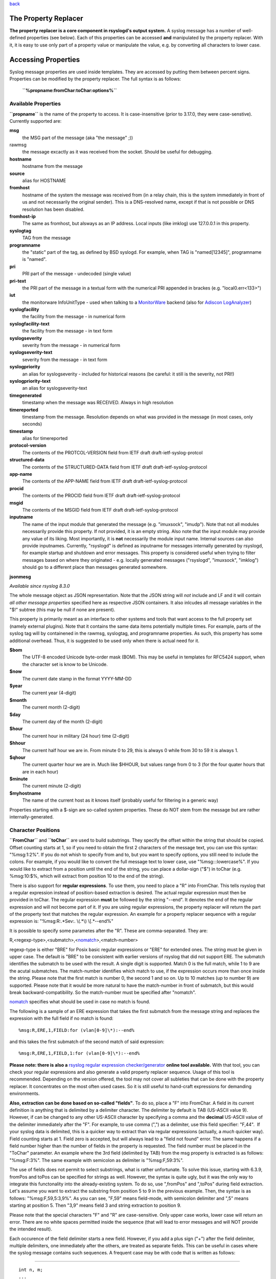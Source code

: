 `back <rsyslog_conf_templates.html>`_

The Property Replacer
=====================

**The property replacer is a core component in rsyslogd's output
system.** A syslog message has a number of well-defined properties (see
below). Each of this properties can be accessed **and** manipulated by
the property replacer. With it, it is easy to use only part of a
property value or manipulate the value, e.g. by converting all
characters to lower case.

Accessing Properties
====================

Syslog message properties are used inside templates. They are accessed
by putting them between percent signs. Properties can be modified by the
property replacer. The full syntax is as follows:

    **``%propname:fromChar:toChar:options%``**

Available Properties
--------------------

**``propname``** is the name of the property to access. It is
case-insensitive (prior to 3.17.0, they were case-senstive). Currently
supported are:

**msg**
  the MSG part of the message (aka "the message" ;))

rawmsg
  the message excactly as it was received from the socket. Should be
  useful for debugging.

**hostname**
  hostname from the message

**source**
  alias for HOSTNAME

**fromhost**
  hostname of the system the message was received from (in a relay chain,
  this is the system immediately in front of us and not necessarily the
  original sender). This is a DNS-resolved name, except if that is not
  possible or DNS resolution has been disabled.

**fromhost-ip**
  The same as fromhost, but alsways as an IP address. Local inputs (like
  imklog) use 127.0.0.1 in this property.

**syslogtag**
  TAG from the message

**programname**
  the "static" part of the tag, as defined by BSD syslogd. For example,
  when TAG is "named[12345]", programname is "named".

**pri**
  PRI part of the message - undecoded (single value)

**pri-text**
  the PRI part of the message in a textual form with the numerical PRI
  appended in brackes (e.g. "local0.err<133>")

**iut**
  the monitorware InfoUnitType - used when talking to a
  `MonitorWare <http://www.monitorware.com>`_ backend (also for
  `Adiscon LogAnalyzer <http://www.phplogcon.org/>`_)

**syslogfacility**
  the facility from the message - in numerical form

**syslogfacility-text**
  the facility from the message - in text form

**syslogseverity**
  severity from the message - in numerical form

**syslogseverity-text**
  severity from the message - in text form

**syslogpriority**
  an alias for syslogseverity - included for historical reasons (be
  careful: it still is the severity, not PRI!)

**syslogpriority-text**
  an alias for syslogseverity-text

**timegenerated**
  timestamp when the message was RECEIVED. Always in high resolution

**timereported**
  timestamp from the message. Resolution depends on what was provided in
  the message (in most cases, only seconds)

**timestamp**
  alias for timereported

**protocol-version**
  The contents of the PROTCOL-VERSION field from IETF draft
  draft-ietf-syslog-protcol

**structured-data**
  The contents of the STRUCTURED-DATA field from IETF draft
  draft-ietf-syslog-protocol

**app-name**
  The contents of the APP-NAME field from IETF draft
  draft-ietf-syslog-protocol

**procid**
  The contents of the PROCID field from IETF draft
  draft-ietf-syslog-protocol

**msgid**
  The contents of the MSGID field from IETF draft
  draft-ietf-syslog-protocol

**inputname**
  The name of the input module that generated the message (e.g.
  "imuxsock", "imudp"). Note that not all modules necessarily provide this
  property. If not provided, it is an empty string. Also note that the
  input module may provide any value of its liking. Most importantly, it
  is **not** necessarily the module input name. Internal sources can also
  provide inputnames. Currently, "rsyslogd" is defined as inputname for
  messages internally generated by rsyslogd, for example startup and
  shutdown and error messages. This property is considered useful when
  trying to filter messages based on where they originated - e.g. locally
  generated messages ("rsyslogd", "imuxsock", "imklog") should go to a
  different place than messages generated somewhere.

**jsonmesg**

*Available since rsyslog 8.3.0*

The whole message object as JSON representation. Note that the JSON
string will *not* include and LF and it will contain *all other message
properties* specified here as respective JSON containers. It also inlcudes
all message variables in the "$!" subtree (this may be null if none are
present).

This property is primarily meant as an interface to other systems and
tools that want access to the full property set (namely external
plugins). Note that it contains the same data items potentially multiple
times. For example, parts of the syslog tag will by containened in the
rawmsg, syslogtag, and programname properties. As such, this property
has some additional overhead. Thus, it is suggested to be used only
when there is actual need for it.

**$bom**
  The UTF-8 encoded Unicode byte-order mask (BOM). This may be useful in
  templates for RFC5424 support, when the character set is know to be
  Unicode.
  
**$now**
  The current date stamp in the format YYYY-MM-DD

**$year**
  The current year (4-digit)

**$month**
  The current month (2-digit)

**$day**
  The current day of the month (2-digit)

**$hour**
  The current hour in military (24 hour) time (2-digit)

**$hhour**
  The current half hour we are in. From minute 0 to 29, this is always 0
  while from 30 to 59 it is always 1.

**$qhour**
  The current quarter hour we are in. Much like $HHOUR, but values range
  from 0 to 3 (for the four quater hours that are in each hour)

**$minute**
  The current minute (2-digit)

**$myhostname**
  The name of the current host as it knows itself (probably useful for
  filtering in a generic way)

Properties starting with a $-sign are so-called system properties. These
do NOT stem from the message but are rather internally-generated.

Character Positions
-------------------

**``FromChar``** and **``toChar``** are used to build substrings. They
specify the offset within the string that should be copied. Offset
counting starts at 1, so if you need to obtain the first 2 characters of
the message text, you can use this syntax: "%msg:1:2%". If you do not
whish to specify from and to, but you want to specify options, you still
need to include the colons. For example, if you would like to convert
the full message text to lower case, use "%msg:::lowercase%". If you
would like to extract from a position until the end of the string, you
can place a dollar-sign ("$") in toChar (e.g. %msg:10:$%, which will
extract from position 10 to the end of the string).

There is also support for **regular expressions**. To use them, you need
to place a "R" into FromChar. This tells rsyslog that a regular
expression instead of position-based extraction is desired. The actual
regular expression must then be provided in toChar. The regular
expression **must** be followed by the string "--end". It denotes the
end of the regular expression and will not become part of it. If you are
using regular expressions, the property replacer will return the part of
the property text that matches the regular expression. An example for a
property replacer sequence with a regular expression is:
"%msg:R:.\*Sev:. \\(.\*\\) \\[.\*--end%"

It is possible to specify some parametes after the "R". These are
comma-separated. They are:

R,<regexp-type>,<submatch>,<`nomatch <rsyslog_conf_nomatch.html>`_\ >,<match-number>

regexp-type is either "BRE" for Posix basic regular expressions or "ERE"
for extended ones. The string must be given in upper case. The default
is "BRE" to be consistent with earlier versions of rsyslog that did not
support ERE. The submatch identifies the submatch to be used with the
result. A single digit is supported. Match 0 is the full match, while 1
to 9 are the acutal submatches. The match-number identifies which match
to use, if the expression occurs more than once inside the string.
Please note that the first match is number 0, the second 1 and so on. Up
to 10 matches (up to number 9) are supported. Please note that it would
be more natural to have the match-number in front of submatch, but this
would break backward-compatibility. So the match-number must be
specified after "nomatch".

`nomatch <rsyslog_conf_nomatch.html>`_ specifies what should be used in
case no match is found.

The following is a sample of an ERE expression that takes the first
submatch from the message string and replaces the expression with the
full field if no match is found:

::

%msg:R,ERE,1,FIELD:for (vlan[0-9]\*):--end%

and this takes the first submatch of the second match of said
expression:

::

%msg:R,ERE,1,FIELD,1:for (vlan[0-9]\*):--end%

**Please note: there is also a** `rsyslog regular expression
checker/generator <http://www.rsyslog.com/tool-regex>`_ **online tool
available.** With that tool, you can check your regular expressions and
also generate a valid property replacer sequence. Usage of this tool is
recommended. Depending on the version offered, the tool may not cover
all subleties that can be done with the property replacer. It
concentrates on the most often used cases. So it is still useful to
hand-craft expressions for demanding environments.

**Also, extraction can be done based on so-called "fields"**. To do so,
place a "F" into FromChar. A field in its current definition is anything
that is delimited by a delimiter character. The delimiter by default is
TAB (US-ASCII value 9). However, if can be changed to any other US-ASCII
character by specifying a comma and the **decimal** US-ASCII value of
the delimiter immediately after the "F". For example, to use comma (",")
as a delimiter, use this field specifier: "F,44".  If your syslog data
is delimited, this is a quicker way to extract than via regular
expressions (actually, a *much* quicker way). Field counting starts at
1. Field zero is accepted, but will always lead to a "field not found"
error. The same happens if a field number higher than the number of
fields in the property is requested. The field number must be placed in
the "ToChar" parameter. An example where the 3rd field (delimited by
TAB) from the msg property is extracted is as follows: "%msg:F:3%". The
same example with semicolon as delimiter is "%msg:F,59:3%".

The use of fields does not permit to select substrings, what is rather
unfortunate. To solve this issue, starting with 6.3.9, fromPos and toPos
can be specified for strings as well. However, the syntax is quite ugly,
but it was the only way to integrate this functonality into the
already-existing system. To do so, use ",fromPos" and ",toPos" during
field extraction. Let's assume you want to extract the substring from
position 5 to 9 in the previous example. Then, the syntax is as follows:
"%msg:F,59,5:3,9%". As you can see, "F,59" means field-mode, with
semicolon delimiter and ",5" means starting at position 5. Then "3,9"
means field 3 and string extraction to position 9.

Please note that the special characters "F" and "R" are case-sensitive.
Only upper case works, lower case will return an error. There are no
white spaces permitted inside the sequence (that will lead to error
messages and will NOT provide the intended result).

Each occurence of the field delimiter starts a new field. However, if
you add a plus sign ("+") after the field delimiter, multiple
delimiters, one immediately after the others, are treated as separate
fields. This can be useful in cases where the syslog message contains
such sequences. A frequent case may be with code that is written as
follows:

````

::

    int n, m;
    ...
    syslog(LOG_ERR, "%d test %6d", n, m);

This will result into things like this in syslog messages: "1
test      2", "1 test     23", "1 test  234567"

As you can see, the fields are delimited by space characters, but their
exact number is unknown. They can properly be extracted as follows:

::

   "%msg:F,32:2%" to "%msg:F,32+:2%".

This feature was suggested by Zhuang Yuyao and implemented by him. It is
modeled after perl compatible regular expressions.

Property Options
----------------

**``property options``** are case-insensitive. Currently, the following
options are defined:

**uppercase**
  convert property to lowercase only

**lowercase**
  convert property text to uppercase only

**csv**
  formats the resulting field (after all modifications) in CSV format as
  specified in `RFC 4180 <http://www.ietf.org/rfc/rfc4180.txt>`_. Rsyslog
  will always use double quotes. Note that in order to have full
  CSV-formatted text, you need to define a proper template. An example is
  this one:
  $template csvline,"%syslogtag:::csv%,%msg:::csv%"
  Most importantly, you need to provide the commas between the fields
  inside the template.
  *This feature was introduced in rsyslog 4.1.6.*

**drop-last-lf**
  The last LF in the message (if any), is dropped. Especially useful for
  PIX.

**date-mysql**
  format as mysql date

**date-rfc3164**
  format as RFC 3164 date

**date-rfc3164-buggyday**
  similar to date-rfc3164, but emulates a common coding error: RFC 3164
  demands that a space is written for single-digit days. With this option,
  a zero is written instead. This format seems to be used by syslog-ng and
  the date-rfc3164-buggyday option can be used in migration scenarios
  where otherwise lots of scripts would need to be adjusted. It is
  recommended *not* to use this option when forwarding to remote hosts -
  they may treat the date as invalid (especially when parsing strictly
  according to RFC 3164).

  *This feature was introduced in rsyslog 4.6.2 and v4 versions above and
  5.5.3 and all versions above.*

**date-rfc3339**
  format as RFC 3339 date

**date-subseconds**
  just the subseconds of a timestamp (always 0 for a low precision
  timestamp)

**date-wdayname**
  just the abbreviated english name of the weekday (e.g. "Mon", "Sat") of
  the timestamp.

**escape-cc**
  replace control characters (ASCII value 127 and values less then 32)
  with an escape sequence. The sequnce is "#<charval>" where charval is
  the 3-digit decimal value of the control character. For example, a
  tabulator would be replaced by "#009".
  Note: using this option requires that
  `$EscapeControlCharactersOnReceive <rsconf1_escapecontrolcharactersonreceive.html>`_
  is set to off.

**space-cc**
  replace control characters by spaces
  Note: using this option requires that
  `$EscapeControlCharactersOnReceive <rsconf1_escapecontrolcharactersonreceive.html>`_
  is set to off.

**drop-cc**
  drop control characters - the resulting string will neither contain
  control characters, escape sequences nor any other replacement character
  like space.
  Note: using this option requires that
  `$EscapeControlCharactersOnReceive <rsconf1_escapecontrolcharactersonreceive.html>`_
  is set to off.

**sp-if-no-1st-sp**
  This option looks scary and should probably not be used by a user. For
  any field given, it returns either a single space character or no
  character at all. Field content is never returned. A space is returned
  if (and only if) the first character of the field's content is NOT a
  space. This option is kind of a hack to solve a problem rooted in RFC
  3164: 3164 specifies no delimiter between the syslog tag sequence and
  the actual message text. Almost all implementation in fact delemit the
  two by a space. As of RFC 3164, this space is part of the message text
  itself. This leads to a problem when building the message (e.g. when
  writing to disk or forwarding). Should a delimiting space be included if
  the message does not start with one? If not, the tag is immediately
  followed by another non-space character, which can lead some log parsers
  to misinterpret what is the tag and what the message. The problem
  finally surfaced when the klog module was restructured and the tag
  correctly written. It exists with other message sources, too. The
  solution was the introduction of this special property replacer option.
  Now, the default template can contain a conditional space, which exists
  only if the message does not start with one. While this does not solve
  all issues, it should work good enough in the far majority of all cases.
  If you read this text and have no idea of what it is talking about -
  relax: this is a good indication you will never need this option. Simply
  forget about it ;)

**secpath-drop**
  Drops slashes inside the field (e.g. "a/b" becomes "ab"). Useful for
  secure pathname generation (with dynafiles).

**secpath-replace**
  Replace slashes inside the field by an underscore. (e.g. "a/b" becomes
  "a\_b"). Useful for secure pathname generation (with dynafiles).

To use multiple options, simply place them one after each other with a
comma delmimiting them. For example "escape-cc,sp-if-no-1st-sp". If you
use conflicting options together, the last one will override the
previous one. For example, using "escape-cc,drop-cc" will use drop-cc
and "drop-cc,escape-cc" will use escape-cc mode.

Further Links
-------------

-  Article on "`Recording the Priority of Syslog
   Messages <rsyslog_recording_pri.html>`_\ " (describes use of
   templates to record severity and facility of a message)
-  `Configuration file syntax <rsyslog_conf.html>`_, this is where you
   actually use the property replacer.

[`rsyslog site <http://www.rsyslog.com/>`_\ ]

This documentation is part of the `rsyslog <http://www.rsyslog.com/>`_
project.

Copyright © 2008-2014 by `Rainer Gerhards <http://www.gerhards.net/rainer>`_
and `Adiscon <http://www.adiscon.com/>`_. 

Released under the GNU GPL version 2 or higher.
